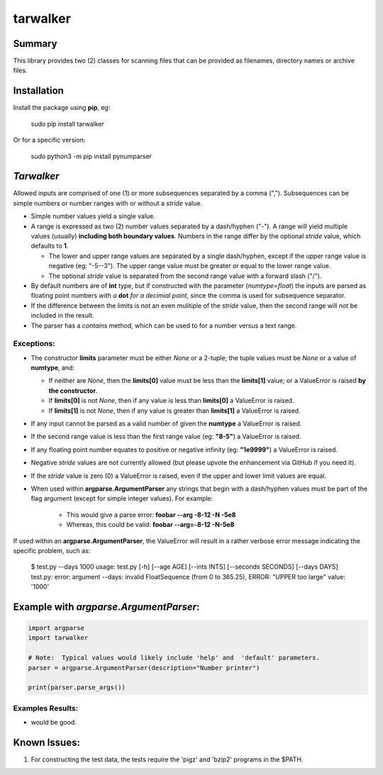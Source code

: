 tarwalker
=========

Summary
-------
 
This library provides two (2) classes for scanning files that can be provided as filenames, directory names or archive files.


Installation
------------
Install the package using **pip**, eg:

     sudo pip install tarwalker

Or for a specific version:

     sudo python3 -m pip install pynumparser

*Tarwalker*
----------------

Allowed inputs are comprised of one (1) or more subsequences separated by a comma (",").
Subsequences can be simple numbers or number ranges with or without a *stride* value.

* Simple number values yield a single value.

* A range is expressed as two (2) number values separated by a dash/hyphen ("-"). A range will
  yield multiple values (usually) **including both boundary values**. Numbers in the range differ by
  the optional *stride* value, which defaults to **1**.

  * The lower and upper range values are separated by a single dash/hyphen, except if the upper
    range value is negative (eg: "-5--3").  The upper range value must be greater or equal
    to the lower range value.

  * The optional *stride* value is separated from the second range value with a forward slash ("/").

* By default numbers are of **int** type, but if constructed with the parameter
  (*numtype=float*) the inputs are parsed as floating point numbers *with a* **dot** *for a
  decimial point*, since the comma is used for subsequence separator.

* If the difference between the limits is not an even mulitiple of the *stride* value, then the
  second range will *not* be included in the result.

* The parser has a *contains* method, which can be used to for a number versus a text range.


**Exceptions**:
^^^^^^^^^^^^^^^
* The constructor **limits** parameter must be either *None* or a 2-tuple; the tuple values must
  be *None* or a value of **numtype**, and:

  * If neither are *None*, then the **limits[0]** value must be less than the **limits[1]** value;
    or a ValueError is raised **by the constructor**. 

  * If **limits[0]** is not *None*, then if any value is less than **limits[0]** a ValueError is
    raised.

  * If **limits[1]** is not *None*, then if any value is greater than **limits[1]** a ValueError is
    raised.

* If any input cannot be parsed as a valid number of given the **numtype** a ValueError is raised.

* If the second range value is less than the first range value (eg: **"8-5"**) a ValueError is
  raised.

* If any floating point number equates to positive or negative infinity (eg: **"1e9999"**) a
  ValueError is raised.

* Negative *stride* values are not currently allowed  (but please upvote the enhancement via GitHub
  if you need it).

* If the *stride* value is zero (0) a ValueError is raised, even if the upper and lower limit values
  are equal.

* When used within **argparse.ArgumentParser** any strings that begin with a dash/hyphen values must
  be part of the flag argument (except for simple integer values).  For example:

    * This would give a parse error:  **foobar --arg -8-12 -N -5e8**

    * Whereas, this could be valid:   **foobar --arg=-8-12 -N-5e8**

If used within an **argparse.ArgumentParser**, the ValueError will result in a rather verbose error
message indicating the specific problem, such as:

    $ test.py --days 1000
    usage: test.py [-h] [--age AGE] [--ints INTS] [--seconds SECONDS] [--days DAYS]
    test.py: error: argument --days: invalid FloatSequence (from 0 to 365.25), ERROR: "UPPER too large" value: '1000'

Example with *argparse.ArgumentParser*:
---------------------------------------

.. code::

    import argparse
    import tarwalker

    # Note:  Typical values would likely include 'help' and  'default' parameters.
    parser = argparse.ArgumentParser(description="Number printer")

    print(parser.parse_args())

Examples Results:
^^^^^^^^^^^^^^^^^
- would be good.


Known Issues:
-------------
1. For constructing the test data, the tests require the 'pigz' and 'bzip2' programs in the $PATH.

